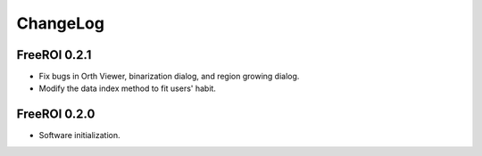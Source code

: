 ChangeLog
=========

FreeROI 0.2.1
-------------

* Fix bugs in Orth Viewer, binarization dialog, and region growing dialog.

* Modify the data index method to fit users' habit.

FreeROI 0.2.0
-------------

* Software initialization.

